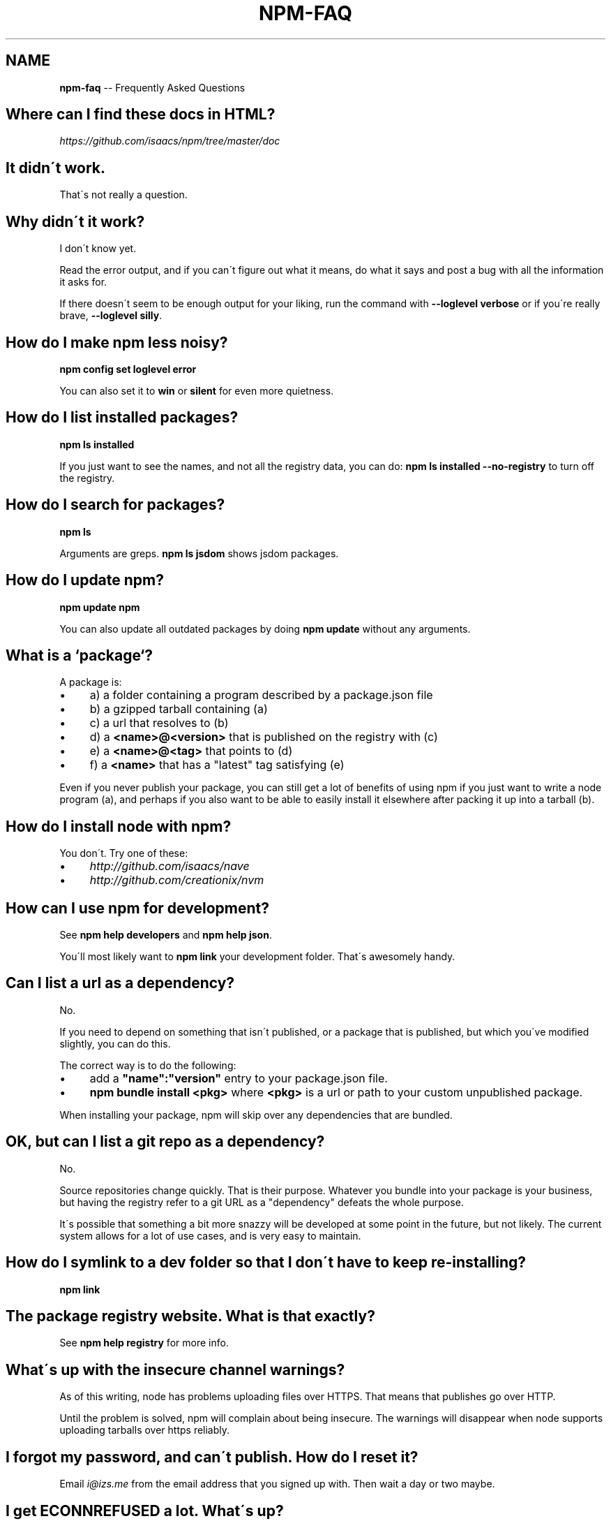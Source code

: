 .\" Generated with Ronnjs/v0.1
.\" http://github.com/kapouer/ronnjs/
.
.TH "NPM\-FAQ" "1" "February 2011" "" ""
.
.SH "NAME"
\fBnpm-faq\fR \-\- Frequently Asked Questions
.
.SH "Where can I find these docs in HTML?"
\fIhttps://github\.com/isaacs/npm/tree/master/doc\fR
.
.SH "It didn\'t work\."
That\'s not really a question\.
.
.SH "Why didn\'t it work?"
I don\'t know yet\.
.
.P
Read the error output, and if you can\'t figure out what it means,
do what it says and post a bug with all the information it asks for\.
.
.P
If there doesn\'t seem to be enough output for your liking, run the
command with \fB\-\-loglevel verbose\fR or if you\'re really brave, \fB\-\-loglevel
silly\fR\|\.
.
.SH "How do I make npm less noisy?"
\fBnpm config set loglevel error\fR
.
.P
You can also set it to \fBwin\fR or \fBsilent\fR for even more quietness\.
.
.SH "How do I list installed packages?"
\fBnpm ls installed\fR
.
.P
If you just want to see the names, and not all the registry data, you
can do: \fBnpm ls installed \-\-no\-registry\fR to turn off the registry\.
.
.SH "How do I search for packages?"
\fBnpm ls\fR
.
.P
Arguments are greps\.  \fBnpm ls jsdom\fR shows jsdom packages\.
.
.SH "How do I update npm?"
\fBnpm update npm\fR
.
.P
You can also update all outdated packages by doing \fBnpm update\fR without
any arguments\.
.
.SH "What is a `package`?"
A package is:
.
.IP "\(bu" 4
a) a folder containing a program described by a package\.json file
.
.IP "\(bu" 4
b) a gzipped tarball containing (a)
.
.IP "\(bu" 4
c) a url that resolves to (b)
.
.IP "\(bu" 4
d) a \fB<name>@<version>\fR that is published on the registry with (c)
.
.IP "\(bu" 4
e) a \fB<name>@<tag>\fR that points to (d)
.
.IP "\(bu" 4
f) a \fB<name>\fR that has a "latest" tag satisfying (e)
.
.IP "" 0
.
.P
Even if you never publish your package, you can still get a lot of
benefits of using npm if you just want to write a node program (a), and
perhaps if you also want to be able to easily install it elsewhere
after packing it up into a tarball (b)\.
.
.SH "How do I install node with npm?"
You don\'t\.  Try one of these:
.
.IP "\(bu" 4
\fIhttp://github\.com/isaacs/nave\fR
.
.IP "\(bu" 4
\fIhttp://github\.com/creationix/nvm\fR
.
.IP "" 0
.
.SH "How can I use npm for development?"
See \fBnpm help developers\fR and \fBnpm help json\fR\|\.
.
.P
You\'ll most likely want to \fBnpm link\fR your development folder\.  That\'s
awesomely handy\.
.
.SH "Can I list a url as a dependency?"
No\.
.
.P
If you need to depend on something that isn\'t published, or a package
that is published, but which you\'ve modified slightly, you can do this\.
.
.P
The correct way is to do the following:
.
.IP "\(bu" 4
add a \fB"name":"version"\fR entry to your package\.json file\.
.
.IP "\(bu" 4
\fBnpm bundle install <pkg>\fR where \fB<pkg>\fR is a url or path to your
custom unpublished package\.
.
.IP "" 0
.
.P
When installing your package, npm will skip over any dependencies that
are bundled\.
.
.SH "OK, but can I list a git repo as a dependency?"
No\.
.
.P
Source repositories change quickly\.  That is their purpose\.  Whatever
you bundle into your package is your business, but having the registry
refer to a git URL as a "dependency" defeats the whole purpose\.
.
.P
It\'s possible that something a bit more snazzy will be developed at some
point in the future, but not likely\.  The current system allows for a
lot of use cases, and is very easy to maintain\.
.
.SH "How do I symlink to a dev folder so that I don\'t have to keep re\-installing?"
\fBnpm link\fR
.
.SH "The package registry website\.  What is that exactly?"
See \fBnpm help registry\fR for more info\.
.
.SH "What\'s up with the insecure channel warnings?"
As of this writing, node has problems uploading files over HTTPS\.  That
means that publishes go over HTTP\.
.
.P
Until the problem is solved, npm will complain about being insecure\.
The warnings will disappear when node supports uploading tarballs over
https reliably\.
.
.SH "I forgot my password, and can\'t publish\.  How do I reset it?"
Email \fIi@izs\.me\fR from the email address that you signed up with\.  Then
wait a day or two maybe\.
.
.SH "I get ECONNREFUSED a lot\.  What\'s up?"
Either the registry is down, or node\'s DNS isn\'t able to reach out\.
This happens a lot if you don\'t follow \fIall\fR the steps in the Cygwin
setup doc\.
.
.P
To check if the registry is down, open up \fIhttp://registry\.npmjs\.org/\fR
in a web browser\.  This will also tell you if you are just unable to
access the internet for some reason\.
.
.P
If the registry IS down, let me know by emailing \fIi@izs\.me\fR\|\.  I\'ll have
someone kick it or something\.
.
.SH "Who does npm?"
\fBnpm view npm author\fR
.
.P
\fBnpm view npm contributors\fR
.
.SH "I have a question or request not addressed here\. Where should I put it?"
Discuss it on the mailing list, or post an issue\.
.
.IP "\(bu" 4
\fInpm\-@googlegroups\.com\fR
.
.IP "\(bu" 4
\fIhttp://github\.com/isaacs/npm/issues\fR
.
.IP "" 0
.
.SH "Why does npm hate me?"
npm is not capable of hatred\.  It loves everyone, especially you\.
